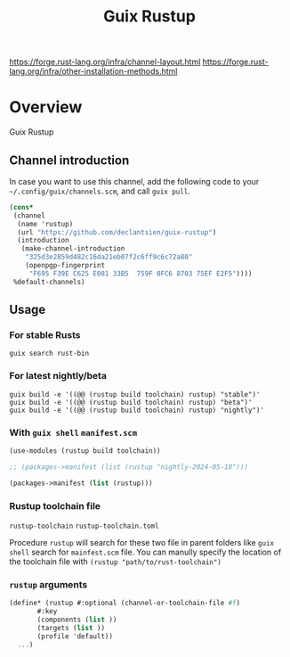 #+TITLE: Guix Rustup
#+OPTIONS: d:nil
#+EXPORT_FILE_NAME: guix-rustup.texi
#+TEXINFO_DIR_CATEGORY: Guix Channels
#+TEXINFO_DIR_TITLE: Guix Rustup: (guix-rustup).
#+TEXINFO_DIR_DESC: Rust binary toolchain channel for Guix

https://forge.rust-lang.org/infra/channel-layout.html
https://forge.rust-lang.org/infra/other-installation-methods.html

* Overview

Guix Rustup

** Channel introduction
In case you want to use this channel, add the following code to
your ~~/.config/guix/channels.scm~, and call ~guix pull~.
#+begin_src scheme
  (cons*
   (channel
    (name 'rustup)
    (url "https://github.com/declantsien/guix-rustup")
    (introduction
     (make-channel-introduction
      "325d3e2859d482c16da21eb07f2c6ff9c6c72a80"
      (openpgp-fingerprint
       "F695 F39E C625 E081 33B5  759F 0FC6 8703 75EF E2F5"))))
   %default-channels)
#+end_src

** Usage

*** For stable Rusts
#+begin_src shell
  guix search rust-bin
#+end_src

*** For latest nightly/beta
#+begin_src
  guix build -e '((@@ (rustup build toolchain) rustup) "stable")'
  guix build -e '((@@ (rustup build toolchain) rustup) "beta")'
  guix build -e '((@@ (rustup build toolchain) rustup) "nightly")'
#+end_src

*** With =guix shell= =manifest.scm=

#+begin_src scheme
  (use-modules (rustup build toolchain))

  ;; (packages->manifest (list (rustup "nightly-2024-05-18")))

  (packages->manifest (list (rustup)))
#+end_src

*** Rustup toolchain file
=rustup-toolchain=
=rustup-toolchain.toml=

Procedure =rustup= will search for these two file in parent folders like
=guix shell= search for =mainfest.scm= file. You can manully specify the
location of the toolchain file with =(rustup "path/to/rust-toolchain")=

*** =rustup= arguments
#+begin_src scheme
    (define* (rustup #:optional (channel-or-toolchain-file #f)
		   #:key
		   (components (list ))
		   (targets (list ))
		   (profile 'default))
      ...)
#+end_src
